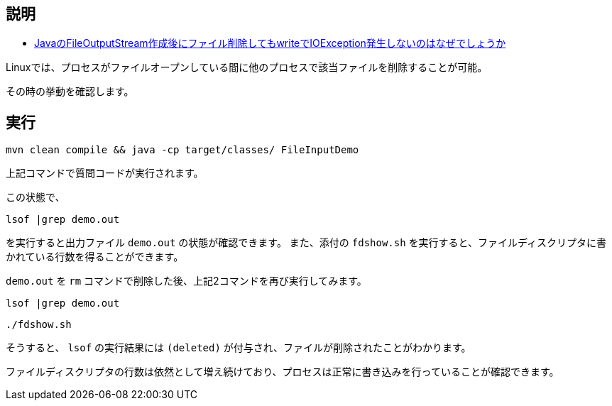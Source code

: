 ## 説明

* https://ja.stackoverflow.com/q/74650/2808[JavaのFileOutputStream作成後にファイル削除してもwriteでIOException発生しないのはなぜでしょうか]

Linuxでは、プロセスがファイルオープンしている間に他のプロセスで該当ファイルを削除することが可能。

その時の挙動を確認します。


## 実行
----
mvn clean compile && java -cp target/classes/ FileInputDemo
----
上記コマンドで質問コードが実行されます。

この状態で、
----
lsof |grep demo.out
----
を実行すると出力ファイル `demo.out` の状態が確認できます。
また、添付の `fdshow.sh` を実行すると、ファイルディスクリプタに書かれている行数を得ることができます。

`demo.out` を `rm` コマンドで削除した後、上記2コマンドを再び実行してみます。
----
lsof |grep demo.out
----
----
./fdshow.sh
----

そうすると、 `lsof` の実行結果には `(deleted)` が付与され、ファイルが削除されたことがわかります。

ファイルディスクリプタの行数は依然として増え続けており、プロセスは正常に書き込みを行っていることが確認できます。
